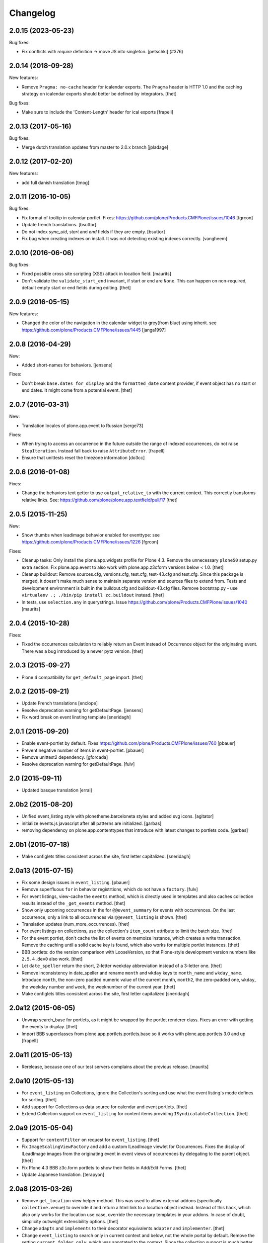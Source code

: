 Changelog
=========

.. You should *NOT* be adding new change log entries to this file.
   You should create a file in the news directory instead.
   For helpful instructions, please see:
   https://github.com/plone/plone.releaser/blob/master/ADD-A-NEWS-ITEM.rst

.. towncrier release notes start

2.0.15 (2023-05-23)
-------------------

Bug fixes:


- Fix conflicts with `require` definition -> move JS into singleton.
  [petschki] (#376)


2.0.14 (2018-09-28)
-------------------

New features:

- Remove ``Pragma: no-cache`` header for icalendar exports.
  The ``Pragma`` header is HTTP 1.0 and the caching strategy on icalendar exports should better be defined by integrators.
  [thet]

Bug fixes:

- Make sure to include the 'Content-Length' header for ical exports
  [frapell]


2.0.13 (2017-05-16)
-------------------

Bug fixes:

- Merge dutch translation updates from master to 2.0.x branch
  [jpladage]


2.0.12 (2017-02-20)
-------------------

New features:

- add full danish translation
  [tmog]


2.0.11 (2016-10-05)
-------------------

Bug fixes:

- Fix format of tooltip in calendar portlet.
  Fixes: https://github.com/plone/Products.CMFPlone/issues/1046
  [fgrcon]

- Update french translations.
  [bsuttor]

- Do not index `sync_uid`, `start` and `end` fields if they are empty.
  [bsuttor]

- Fix bug when creating indexes on install. It was not detecting existing
  indexes correctly.
  [vangheem]


2.0.10 (2016-06-06)
-------------------

Bug fixes:

- Fixed possible cross site scripting (XSS) attack in location field.  [maurits]

- Don't validate the ``validate_start_end`` invariant, if start or end are ``None``.
  This can happen on non-required, default empty start or end fields during editing.
  [thet]


2.0.9 (2016-05-15)
------------------

New features:

- Changed the color of the navigation in the calendar widget to grey(from blue) using inherit.
  see https://github.com/plone/Products.CMFPlone/issues/1445
  [janga1997]


2.0.8 (2016-04-29)
------------------

New:

- Added short-names for behaviors.
  [jensens]

Fixes:

- Don't break ``base.dates_for_display`` and the ``formatted_date`` content provider, if event object has no start or end dates.
  It might come from a potential event.
  [thet]


2.0.7 (2016-03-31)
------------------

New:

- Translation locales of plone.app.event to Russian [serge73]

Fixes:

- When trying to access an occurrence in the future outside the range of indexed occurrences, do not raise ``StopIteration``.
  Instead fall back to raise ``AttributeError``.
  [frapell]

- Ensure that unittests reset the timezone information
  [do3cc]


2.0.6 (2016-01-08)
------------------

Fixes:

- Change the behaviors text getter to use ``output_relative_to`` with the
  current context. This correctly transforms relative links. See:
  https://github.com/plone/plone.app.textfield/pull/17
  [thet]


2.0.5 (2015-11-25)
------------------

New:

- Show thumbs when leadimage behavior enabled for eventtype:
  see  https://github.com/plone/Products.CMFPlone/issues/1226
  [fgrcon]

Fixes:

- Cleanup tasks: Only install the plone.app.widgets profile for Plone 4.3.
  Remove the unnecessary ``plone50`` setup.py extra section. Fix
  plone.app.event to also work with plone.app.z3cform versions below < 1.0.
  [thet]

- Cleanup buildout: Remove sources.cfg, versions.cfg, test.cfg, test-43.cfg and
  test.cfg. Since this package is merged, it doesn't make much sense to
  maintain separate version and sources files to extend from. Tests and
  development environment is built in the buildout.cfg and buildout-43.cfg
  files. Remove bootstrap.py - use ``virtualenv .; ./bin/pip install
  zc.buildout`` instead.
  [thet]

- In tests, use ``selection.any`` in querystrings.
  Issue https://github.com/plone/Products.CMFPlone/issues/1040
  [maurits]


2.0.4 (2015-10-28)
------------------

Fixes:

- Fixed the occurrences calculation to reliably return an Event instead of
  Occurrence object for the originating event. There was a bug introduced by a
  newer pytz version.
  [thet]


2.0.3 (2015-09-27)
------------------

- Plone 4 compatibility for ``get_default_page`` import.
  [thet]


2.0.2 (2015-09-21)
------------------

- Update French translations
  [enclope]

- Resolve deprecation warning for getDefaultPage.
  [jensens]

- Fix word break on event linsting template
  [sneridagh]


2.0.1 (2015-09-20)
------------------

- Enable event-portlet by default.
  Fixes https://github.com/plone/Products.CMFPlone/issues/760
  [pbauer]

- Prevent negative number of items in event-portlet.
  [pbauer]

- Remove unittest2 dependency.
  [gforcada]

- Resolve deprecation warning for getDefaultPage.
  [fulv]


2.0 (2015-09-11)
----------------

- Updated basque translation
  [erral]


2.0b2 (2015-08-20)
------------------

- Unified event_listing style with plonetheme.barceloneta styles and added svg
  icons.
  [agitator]

- initialize events.js javascript after all patterns are initialized.
  [garbas]

- removing dependency on plone.app.contenttypes that introduce with latest
  changes to portlets code.
  [garbas]


2.0b1 (2015-07-18)
------------------

- Make configlets titles consistent across the site, first letter capitalized.
  [sneridagh]


2.0a13 (2015-07-15)
-------------------

- Fix some design issues in ``event_listing``.
  [pbauer]

- Remove superfluous ``for`` in behavior registrtions, which do not have a
  ``factory``.
  [fulv]

- For event listings, view-cache the ``events`` method, which is directly used
  in templates and also caches collection results instead of the
  ``_get_events`` method.
  [thet]

- Show only upcoming occurrences in the for ``@@event_summary`` for events with
  occurrences. On the last occurrence, only a link to all occurrences via
  ``@@event_listing`` is shown.
  [thet]

- Translation updates (num_more_occurrences).
  [thet]

- For event listings on collections, use the collection's ``item_count``
  attribute to limit the batch size.
  [thet]

- For the event portlet, don't cache the list of events on memoize instance,
  which creates a write transaction. Remove the caching until a solid cache key
  is found, which also works for multiple portlet instances.
  [thet]

- BBB portlets: do the version comparison with LooseVersion, so that
  Plone-style development version numbers like ``2.5.4.dev0`` also work.
  [thet]

- Let ``date_speller`` return the short, 2-letter weekday abbreviation instead
  of a 3-letter one.
  [thet]

- Remove inconsistency in date_speller and rename ``month`` and ``wkday`` keys
  to ``month_name`` and ``wkday_name``. Introduce ``month``, the non-zero
  padded numeric value of the current month, ``month2``, the zero-padded one,
  ``wkday``, the weekday number and ``week``, the weeknumber of the current
  year.
  [thet]

- Make configlets titles consistent across the site, first letter capitalized
  [sneridagh]


2.0a12 (2015-06-05)
-------------------

- Unwrap search_base for portlets, as it might be wrapped by the portlet
  renderer class. Fixes an error with getting the events to display.
  [thet]

- Import BBB superclasses from  plone.app.portlets.portlets.base so it works
  with plone.app.portlets 3.0 and up
  [frapell]


2.0a11 (2015-05-13)
-------------------

- Rerelease, because one of our test servers complains about the
  previous release.
  [maurits]


2.0a10 (2015-05-13)
-------------------

- For ``event_listing`` on Collections, ignore the Collection's sorting and use
  what the event listing's mode defines for sorting.
  [thet]

- Add support for Collections as data source for calendar and event portlets.
  [thet]

- Extend Collection support on ``event_listing`` for content items providing
  ``ISyndicatableCollection``.
  [thet]


2.0a9 (2015-05-04)
------------------

- Support for ``contentFilter`` on request for ``event_listing``.
  [thet]

- Fix ``ImageScalingViewFactory`` and add a custom ILeadImage viewlet for
  Occurrences. Fixes the display of ILeadImage images from the originating
  event in event views of occurrences by delegating to the parent object.
  [thet]

- Fix Plone 4.3 BBB z3c.form portlets to show their fields in Add/Edit Forms.
  [thet]

- Update Japanese translation.
  [terapyon]

2.0a8 (2015-03-26)
------------------

- Remove ``get_location`` view helper method. This was used to allow external
  addons (specifically ``collective.venue``) to override it and return a html
  link to a location object instead. Instead of this hack, which also only
  works for the location use case, override the necessary templates in your
  addons. In case of doubt, simplicity outweight extensibility options.
  [thet]

- Change ``adapts`` and ``implements`` to their decorator equivalents
  ``adapter`` and ``implementer``.
  [thet]

- Change ``event_listing`` to search only in current context and below, not the
  whole portal by default. Remove the setting ``current_folder_only``, which
  was annotated to the context. Since the collection support is much better now,
  use them for custom searches.
  [thet]

- Fix a bug in displaying the ``event_listing`` on Collections. Show the date
  filter on Collections, if no start/end critierias are given in the
  Collection's query.
  [thet]

- Add a CSS class for the timezone in the events portlet and the
  ``event_summary`` view.
  [mitakas]

- In the ``event_summary`` view, change the ``event-timezone`` list-item class
  to ``event-date``.
  [thet]


2.0a7 (2015-03-13)
------------------

- In the event_view, use the ``#parent-fieldname-text`` wrapper for text
  output, because of consistency.
  [thet]


2.0a6 (2015-03-04)
------------------

- Some Plone 5 related js improvements
  [vangheem]

- Use Plone 5 imports from plone.app.z3cform and make plone.app.widgets a soft
  dependency.
  [vangheem]

- Remove support for ``plone.app.collection`` and ``ATTopic`` - plone.app.event
  2.x is Dexterity only.
  [thet]

- Fix ``construct_calendar`` in plone.app.event.base to also return events for
  the first day in the calendar month.
  [thet]

- Remove ``data_postprocessing`` logic, which was handling ``open_end`` and
  ``whole_day`` events and was manipulating the object on form submission.
  Instead, just adapt start/end dates on indexing and when accessing them via
  ``IEventAccessor``.
  [thet]

- Remove the ``plone.app.event.EventTypes`` vocabulary, which relied on
  temporaily creating types. It's used for importing ical files. It should be
  possible to figure out, which types might suitable for creating events from
  ical VEVENT entries.
  [thet]

- No need to return DateTime objects for the indexer.
  Products.DateRecurringIndex works with Python datetime objects.
  [thet]

- Whole day setting doesn't hide effective range anymore. Fixes issue #167.
  [thet]


2.0a5 (2014-10-23)
------------------

- Fix German translation for Monat.
  [thet]

- Integration of the new markup update and CSS for both Plone and Barceloneta
  theme. This is the work done in the GSOC Barceloneta theme project.
  [albertcasado, sneridagh]

- Update markup for portlets and change dt dl for ul li tags.
  [albertcasado]

- Added locales for Catalan and Spanish
  [sneridagh]


2.0a4 (2014-07-22)
------------------

- Restore Plone 4.3 compatibility.
  [datakurre]

- Fix event.js Javascript, which produced Javascript date parsing errors when
  changing the start date in Firefox. Firefox does not parse date string, which
  are only nearly ISO 8601 compatible, without a "T" between the date and time
  part. Chrome on the other hand interprets timezone naive date/time strings as
  UTC and returns it localized to the user's timezone, which leads to shifting
  date/time values. For more info see this Bug report:
  https://code.google.com/p/chromium/issues/detail?id=145198
  [thet]

- Do not set the simple_publication_workflow in the p.a.event test fixture.
  [timo]

- Add ``location`` indexer. ``location`` is a default metadata field in
  portal_catalog so we should provide that information by default.
  [saily]


2.0a3 (2014-05-06)
------------------

- Fix a rare issue with event_summary, where a object's UID cannot be found in
  the catalog.
  [thet]

- Update plone.formwidget.recurrence version dependency for plone.app.widgets
  support.
  [thet]


2.0a2 (2014-04-19)
------------------

- Re-add some BBB Assignment class attributes for calendar and event portlets
  to not break Plone upgrades.
  [thet]


2.0a1 (2014-04-17)
------------------

- Make use of new z3c.form DataExtractedEvent and register the
  data_postprocessing_handler for this event. This adjusts the start and end
  date according to whole_day and open_end.

- Use default_timezone DatetimeWidget property. All datetime objects from
  plone.app.widgets' DatetimeWidget now have this timezone, if not otherwise
  set by the user.

- Move controlpanel to Products.CMFPlone.controlpanel.

- Move vocabularies to plone.app.vocabularies and use plone.* instead of
  plone.app.event.* prefix for registry keys.

- Use default and defaultFactory properties for behavior schema definitions to
  provide sane defaults for z3c.form *and* programmatically created Dexterity
  types (e.g. via plone.dextterity.utils.createContentInContainer). For that to
  work, remove the Behavior factory classes, use the default AttributeStorage
  and let IEventBasic and IEventRecurrence behaviors derive from IDXEvent resp.
  IDXEventRecurrence.

- Remove data_postprocessing event subscriber.

- Remove Timezone field from IEventBasic behavior. Instead, store timezone
  information directly in the tzinfo object on start and end datetime objects.

- Remove Archetypes subpackage.

[thet, yenzenz, garbas]


1.2.3 (2014-04-17)
------------------

- Remove DL's from portlet templates, replacing it with semantically correct
  tags. Ref: https://github.com/plone/Products.CMFPlone/issues/163
  [khink]


1.2.2 (2014-04-15)
------------------

.. note::

    Methods used for the ``event_summary`` view have has been moved from the
    ``event_view`` to ``plone.app.event.browser.event_summary``. The
    ``occurrence_parent_url`` method has been removed.

- Simplify buildout infrastructure: Move base-test.cfg to test.cfg, move
  base.cfg to buildout.cfg, remove test-43.cfg, sources-dev.cfg and
  jenkins.cfg.
  [thet]

- Disable the edit bar on Occurrence objects. They are transient and cannot be
  edited. Remove the visual distinction between IEvent and IOccurrences in the
  event_summary view. The user is likely not interested, if a Occurrence or the
  original Event is shown.
  [thet]

- Add a portal_type attribute to Occurrence objects and set it to 'Occurrence',
  so they can be easily identified without looking up interfaces.
  [thet]

- Add an event_listing view for IEvent objects to show all of it's occurrences.
  [thet]

- Change the occurrence listing in the @@event_summary view to directly link
  to the occurrence objects, rename the label to 'All dates' and also include
  the first date of the original event. The event_summary's max_occurrences
  attribute now also includes the starting event.
  [thet]


1.2.1 (2014-04-05)
------------------

- Changes in the Dexterity IRichText behavior migration: don't fail, if no
  Event type is found in the Dexterity FTI and remove the old IEventSummary
  behavior, if found.
  [thet]

- Don't use spamProtect script to render email address; it doesn't do much.
  [davisagli]

- Add an @@event_summary view, which provides the event summary listing in the
  event view for the purpose of reuse elsewhere. Allow the exclusion of
  information via an excludes list. The relevant methods are moved from
  event_view to event_summary.
  [thet]

- Improve markup of ``event_listing.pt`` in order to not break on IE 8.
  [rafaelbco]

- Use z3c.form for portlet forms.
  [bosim, davisagli]


1.2 (2014-03-01)
----------------

- Don't use spamProtect script to render email address; it doesn't do much.
  [davisagli]

- Drop usage of plone.formwidget.datetime and use plone.app.widgets instead.
  [garbas, davisagli]

- Fix label of 'Dates' fieldset.
  [esteele]


1.1b1 (2014-02-17)
------------------

.. note::

    The ``ploneintegration`` setuptools extra and GenericSetup profile have
    been removed for this version. This makes an integration into Plone and
    ``plone.app.contenttypes`` easier. Please remove them also in your setup
    and be sure to depend on ``plone.app.portlets>=2.5a1``!

.. note::

    In the event_view template, the event summary has changed from a table to a
    definition list layout. The event_view's next_occurrences method does not
    return a dictionary anymore, but only a list of next events. Also, the
    index_html template for Occurrences is renamed to event_view.  If you have
    custom view templates for IEvent or IOccurrence objects, you have to update
    them.

.. note::

    The plone.app.event.dx.event type has been moved to the
    plone.app.event:testing profile and the plone.app.event.dx:default profile
    has been removed. Use plone.app.contenttypes for a Dexterity based Event
    type, which utilizes plone.app.event's Dexterity behaviors.


- Remove Plone 4.2 compatibility. For more information see installation.rst in
  the docs.
  [thet]

- Move the plone.app.event.dx.event example type to the plone.app.event:testing
  profile and remove the plone.app.event.dx:default profile. Use the Event type
  from plone.app.contenttypes instead. Fixes #99.
  [thet]

- Remove the IEventSummary behavior and use the generic IRichText from
  plone.app.contenttypes instead. Fixes #140, Closes #142.
  [pysailor]

- Change the event detail listing in the event_view to be a definition list
  instead of a table, making it semantically more correct and the code less
  verbose. Fixes #141.
  [thet]

- For recurring events, don't show the last recurrence in the event view but
  the number of occurrences, queried from the catalog. Together with the
  previous generator-change this looping over the whole occurrnce list.
  [thet]

- Change the IRecurrenceSupport adapter's occurrence method to return again a
  generator, fixing a possible performance issue. Fixes #60.
  [thet]

- Replace RecurrenceField with plain Text field in the dx recurrence behavior.
  This reverts the change from 1.0rc2. We don't use form schema hints but an
  adapter to configure the widget. Closes #137, Fixes #131.
  [pysailor]

- Use attribute storage instead of annotation storage in all Dexterity
  behaviors. Closes #136, #95, Refs #20.
  [pysailor]

- Rename the Occurrence's 'index_html' view to 'event_view' for better
  consistency. This also fixes an issue with Solgema.fullcalendar.
  Closes #123.
  [tdesvenain]

- Fix get_events recurring events sorting, where it was only sorted by the
  brain's start date, which could easily be outside the queried range.
  [gyst]

- Avoid failing to create an event when zope.globalrequest.getRequest returns
  None on the post create event handler. This happens when creating an event
  during test layer setup time.
  [rafaelbco]

- iCalendar import: Also import objects, when the "last-modified" property was
  not changed. This conforms to the RFC5545:
  http://tools.ietf.org/search/rfc5545#section-3.8.7.3
  [jone]


1.1.a1 (2013-11-14)
-------------------

- Don't fail, if first_weekday isn't set in registry.
  [thet]

- plone.app.widgets compatibility
  [garbas]

- Set the first_weekday setting based on the site's locale when the default
  profile is activated.
  [davisagli]

- Allow query parameters for timezone vocabularies for filtering. Create the
  "Timezones" vocabulary from SimpleTerm objects with a value and title set
  for better support with plone.app.widgets AjaxSelectWidget.
  [thet]

- Remove "ploneintegration" from setuptools extra section and GenericSetup
  profile. PLEASE UPDATE YOUR INSTALLTIONS, to use Archetypes or Dexterity
  instead and to use plone.app.portlets 2.5a1! This change makes it easier for
  Plone to integrate plone.app.event.
  [thet]


1.0.5 (2014-02-11)
------------------

- For ical exports, remove X-WR-CALNAME, X-WR-CALID and X-WR-CALDESC.
  X-WR-CALNAME caused Outlook to create a new calendar on every import. These
  properties are not neccessary and not specified by RFC5545 anyways.
  Fixes #109, closes #132.
  [tomgross, thet]

- Add Traditional Chinese Translation. Closes #129.
  [l34marr]

- Changed `dates_for_display` and `get_location` to accept IEvent, IOccurrence
  and IEventAccessor objects and avoid confusion on using these methods.
  [thet]

- Added basque translation.
  [erral]

- Completed italian translation.
  [giacomos]


1.0.4 (2013-11-23)
------------------

- Register event.js Javascript as "cookable" to allow merging with other files
  and provide the "plone" global if it wasn't already defined.
  [thet]


1.0.3 (2013-11-19)
------------------

- Remove unnecessary data parameter on urllib2.urlopen, which caused a 404
  error on some icalendar imports from external resources (E.g. Google).
  [thet]

- Avoid "FileStorageError: description too long" on large icalendar imports by
  doing a transaction commit instead of a savepoint.
  [thet]

- Protect ical imports with the newly created plone.app.event.ImportIcal
  permission.
  [thet]

- plone.app.widgets compatibility.
  [garbas]

- Fix UnicodeDecodeError with special characters in body text. Fixes #108
  [zwork][agitator]


1.0.2 (2013-11-07)
------------------

- Fix the path for catalog search in ical importer. This fixes an issue, where
  no existing events could be found when importing a ical file again in virtual
  hosting environments. Also, search for any existing events, not only what the
  user is allowed to see.
  [thet]

- Fix Plone 4.2 buildout and test environment.
  [thet]


1.0.1 (2013-11-07)
------------------

- Fix ical import form import error. Translation string wasn't properly
  formatted. Also be forgiving about missing LAST-MODIFIED properties from ical
  files.
  [thet]


1.0 (2013-11-06)
----------------

- Implement synchronisation strategies for icalendar import.
  [thet]

- Implement icalendar import/export synchronisation and add sync_uid index and
  sync_uid fields for ATEvent and IEventBasic. This follows RFC5545, chapter
  "3.8.4.7. Unique Identifier". The sync_uid index can also be used for any
  other synchronisation tasks, where an external universally unique identifier
  is used.
  [cillianderoiste, thet]

- Don't show the repeat forever button in the recurrence widget.
  [thet]

- Fix icalendar export for collections and Archetype topics. Fixes #104.
  [thet]

- Don't include occurrences in icalendar exports of event_listing, but include
  the original event with it's recurrence rule. Fixes #103.
  [thet]

- Don't include the recurrence definition when doing icalendar exports of
  individual occurrences. Fixes: #61.
  [thet]

- Restore Javascript based edit-form functionality to set end dates depending
  on start dates with the same delta of days as initialized, as developed by
  vincentfretin back at plone.app.event's birth.
  [thet]

- Deprecate the plone.app.event.dx.event type and plone.app.event.dx:default
  profile.  Please create your own type based on plone.app.event's Dexterity
  behaviors or use the "Event" type from plone.app.contenttypes. The
  plone.app.event:default profile is sufficient also for Dexterity-only based
  installations.
  [thet]

- Remove the behaviors plone.app.relationfield.behavior.IRelatedItems adn
  plone.app.versioningbehavior.behaviors.IVersionable from the Dexterity
  example type. We don't depend on these packages and won't introduce an
  explicit dependency on it.
  [thet]

- In portlet calendar and events, don't use the search_base directly to
  constuct calendar urls. The search base always starts from the Plone site
  root, which led to wrong urls in Lineage subsites.
  [thet]

- Don't validate end dates for open ended events, so open ended events in the
  future can be saved via the form. Fixes #97
  [gyst]

- Ical importer: Fix default value for imported attendees and categories.
  Return an empty tuple instead of None so that the edit form can be rendered.
  [cillianderoiste]

- Fix event_listing view on Collections to expand events. Fixes #91, Fixes #90.
  [thet]

- Don't show the event_listing_settings view in the object actions for
  event_listings on Collections or Topics, as it doesn't make sense there.
  [thet]

- Fix case, where the events, which started before a queried timerange and
  lasts into the timerange were not included in the list of event occurrences.
  [thet]

- Fix wrong result set with "limit" applied in get_events. Limiting for
  occurrence-expanded events can just happen after all occurrences are picked
  up in the result set, otherwise sorting can mess it up.
  [petschki]

- Indexer adapter for SearchableText: fixed encoding inconsistencies.  Always
  return utf-8 encoded string while using unicode internally.
  [seanupton]

- In test-setup, explicitly install DateRecurringIndex instead of extending
  it's test layer fixture. This should finally fix #81, where other tests
  couldn't be run when not extending the DRI or PAE test fixture layers.
  [thet]

- Support the @@images view for IOccurrence objects by using a factory, which
  returns a AT or DX specific view depending on the Occurrence's parent.
  [thet]

- Switch off linkintegrity checks during upgrade from atct to pae.at.
  [jensens]

- Remove event and calendar portlet assignments on plone.rightcolumn.
  Integrators should do assignments themselfes, as they are likely different
  from the standard assignment.
  [thet]

- Don't fail, if timezone isn't set.
  [gforcada]


1.0rc3 (2013-08-23)
-------------------

- Fix get_events with ret_mode=3, expand=True, without recurrence
  It was returning full object instead of IEventAccessor instances.
  This also fix event portlet with norecurrent events.
  [toutpt]


1.0rc2 (2013-07-21)
-------------------

- Introduce a BrowserLayer and register all views for it. Avoids view
  registration conflicts with other packages.
  [thet]

- For the recurrence behavior In z3c.form based Dexterity forms, use the
  RecurrenceField instead of a plain Text field. This ensures that the
  recurrence widget is used even for plain z3c.form forms without form schema
  hints. This change is forward-compatible and should not break any existing
  installations.
  [thet]

- In z3c.form based Dexterity forms, use plone.autoform form hints for widget
  parameters and remove the ParameterizedWidgetFactory. plone.autoform 1.4
  supports widget parameter form hints.
  [thet]

- Update french translations.
  [toutpt]

- Fix icalendar importer to support multiple-line EXDATE/RDATE definitions.
  [thet]

- Fix runtime error in icalendar importer.
  [gbastien]

- For the setup's tests extra, depend on plone.app.testing <= 4.2.2 until the
  Dexterity and Archetypes tests are split up and the tests don't have a hard
  dependency on Archetypes.
  [thet]

- Remove dependency on "persistent" to not use that one over the ZODB bundled
  package. "persistent" will become available as seperate package with ZODB 4.
  [thet]

- Declare mimimum dependency on plone.event 1.0rc1.
  [thet]

- Buildout infrastructure update.
  [thet]

- Remove deprecations.
  [thet]


1.0rc1 (2013-07-03)
-------------------

Please note, the next release will have all deprections removed.

- For events lasting longer than the day they start, include them in the
  construct_calendar data structure on each day they occur. Fixes #76.
  [thet]

- Fix ATEvent's StartEndDateValidator subscription adapter to correctly return
  error dicts.
  [thet]

- In the ATEvent migration step, call ObjectModifiedEvent for each migrated
  event to call off the data_postprocessing method, which assures correct time
  values in respect to timezones. Please note, the timezone must be set
  correctly before!
  [thet]

- Rename the formated_date and formated_start_date content providers to
  have the correct spelling of "formatted". Doing this change now while this
  package's adoption is not too wide spread.
  [thet]

- Use same i18n field and error message strings for ATEvent and DX behaviors.
  [thet]

- Let plone.app.event.base.get_events always do a query with a sort definition,
  even if we are in expand mode and do a sort afterwards again. We need this to
  get stable results when having a sort_limit applied. Fixes an issue where the
  events_portlet did show the next events with an offset of some days.
  [thet]

- For the event and calendar portlets, use UberSelectionWidget to select the
  search base path to make this field actually usable.
  [thet]

- Remove ICalendarLinkbase adapter, which provided URLs to a calendar view.
  Instead, for event and calendar portlet links, the searchbase setting path
  is used to link to it or as fallback to call event_listing on ISite root.
  [thet]

- As like in event_view, use the get_location function for supporting location
  references in event_listing and portlet_events. Implement get_location just
  as a simple wrapper - handling of references must be provided by external
  packages, like collective.venue.
  [thet]

- Fixed unicode issue in event_view with non-ascii location strings and
  of referenced locations via collective.venue.
  [thet]

- In event_listing views in "past" or "all" modes, do a reverse sort on the
  results, starting with newest events.
  [thet]

- Create an Python based import step to properly set up the portal catalog.
  This avoids clearing the index after importing a catalog.xml. This import
  steps obsoletes the ploneintegration catalog.xml import step also.
  [thet]

- Add a event listing settings form, which allows configuration of the event
  listing view via annotations on the context.
  [thet]

- For the event listing view, accept SearchableText and tags request parameters
  for filtering the result set.
  [thet]

- For default_start and default_end, return a datetime with minute, second and
  microsecond set to 0.
  [thet]

- Don't overload ATEvent's subject widget label and help texts but use AT and
  DX standard label_tags and help_tags messages.
  [thet]

- Fix compact event edit form layouts and don't float the recurrence widget.
  [thet]

- Change default listing mode in event_listing and replace "All" with seperate
  "Future" and "Past" buttons.
  [thet]


1.0b8 (2013-05-27)
------------------

- Fix OccurrenceTraverser to fallback to plone.app.imaging's ImageTraverser, if
  present and thus support image fields on plone.app.event based types.
  [thet]

- Change the AT validation code to an subsciption adapter. This allows reliable
  validation for types derived from ATEvent, which wasn't the case with the
  post_validate method.
  [thet]

- More compact layout for AT and DX edit forms.
  [thet]

- Add open_end option for Dexterity behaviors and Archetypes type.
  [thet]

- For whole_day events, let dates_for_display return the iso-date
  representation from date and not datetime instances.
  [thet]

- Remove support of microseconds and default to a resolution of one second for
  all datetime getter/setter and conversions. Microseconds exactness is not
  needed and dateutil does not support microseconds which results in unexpected
  results in comparisons.
  [thet]

- Changing the timezone in events is a corner case, so the timezone field is
  moved to the "dates" schemata for AT and DX.
  [thet]

- Remove font-weight bold for monthdays and font-weight normal for table header
  in portlet calendar. Set div.portletCalendar with to auto instead of
  unnecessary 100% + margin. Align with plonetheme.sunburst.
  [thet]

- Let the IRecurrenceSupport adapter return the event itself, when the event
  starts before and ends after a given range_start. Fixes a case, where
  get_events didn't return a long lasting event for a given timeframe with
  expand set to True.
  [thet]

- Let the @@event_listing view work on IATTopic and ICollection contexts.
  [thet]

- In event_view, handle the case that the location field is not of type
  basestring but a reference to another object, for example provided by
  collective.venue.
  [thet]

- Use plone.app.event's MessageFactory for ATEvent.
  [thet]

- Let EventAccessor for Archetypes based content type return it's values from
  property accessors instead properties directly. This let's return the correct
  value when an property get's overridden by archetypes.schemaextender.
  [thet]

- Deprecate upgrade_step_2 to plone.app.event beta 2, which is likely not
  necessary for any existing plone.app.event installation out there.
  [thet]

- For the Archetypes based ATEvent migration step, do a transaction.commit()
  before each migration to commit previous changes. This avoids running out of
  space for large migrations.
  [thet]

- Let IEventAccessor adapters set/get all basestring values in unicode.
  [thet]

- Add and install plone.app.collection in test environment, as we cannot assume
  that it's installed.
  [thet]

- Re-Add cmf_edit method for ATEvent to ensure better backwards compatibility.
  Move related cmf_edit tests from Products.CMFPlone to plone.app.event.
  [thet]

- Add Event profile definition for ATEvent completly in order to remove it from
  Products.CMFPlone. ATEvent is installed by ATContentTypes automatically as
  part of upcoming plone.app.contenttypes merge.
  [thet]

- Optimize css by using common classes for event_listing and event_view.
  [thet]

- Add schema.org and hCalendar microdata to event_view and event_listing views.
  Fixes #2, fixes #57.
  [thet]


1.0b7 (2013-04-24)
------------------

- Don't show plone.app.event:default and
  plone.app.event.ploneintegration:prepare profiles when creating a Plone site
  with @@plone-addsite.
  [thet]

- Remove render_cachekey from portlet_events, since it depends on an
  undocumented internal _data structure, which must contain catalog brains.
  [thet]

- In tests, use AbstractSampleDataEvents as base class for tests, which depend
  on AT or DX event content.
  [thet]

- Introduce create and edit functions in IEventAccessor objects.
  [thet]

- API Refactorings. In base.py:
    * get_portal_events and get_occurrences_from_brains combined to get_events.
    * get_occurrences_by_date refactored to construct_calendar.
    * Renamings:
        - default_start_dt -> default_start,
        - default_end_dt -> default_end,
        - cal_to_strftime_wkday -> wkday_to_mon1,
        - strftime_to_cal_wkday -> wkday_to_mon0.

    * Remove:
        - default_start_DT (use DT(default_start()) instead),
        - default_end_DT (use DT(default_end()) instead),
        - first_weekday_sun0 (use wkday_to_mon1(first_weekday()) instead),
        - default_tzinfo (use default_timezone(as_tzinfo=True) instead).

  In ical:
    * Renamed construct_calendar to construct_icalendar to avoid same name as
      in base.py.

  BBB code will be removed with 1.0.
  [thet]

- Update translations and translate event_view and event_listing.
  [thet]

- Configure event_listing to be an available view on Collections, Folders,
  Plone Sites and Topics.
  [thet]

- Depend on plone.app.dextterity in ZCML, so that all DublinCore metadata
  behaviors are set up correctly.
  [thet]

- Backport from seanupton: IObjectModifiedEvent subscriber returns early on
  newly created event (Commit c60c8b521c6b1ca219bfeaddb08e26605707e17 on
  https://github.com/seanupton/plone.app.event).
  [seanupton]

- Calendar portlet tooltips css optimizations: max-with and z-index.
  [thet]

- Add Brazilian Portuguese translation
  [ericof]

- Add ical import feature, register action to enable it and add a object tab to
  the @@ical_import_settings form. .ics files can be uploaded or fetched from
  the net from other calendar servers.
  [thet]

- Since more ical related code is upcoming (importer), add ical subpackage and
  move ical related code in here.
  [thet]

- When exporting whole_day/all day events to icalendar, let them end a day
  after at midnight instead on the defined day one second before midnight. This
  behavior is the preferred method of exporting all day events to icalendar.
  [thet]

- Additionally to the 'date' parameter, allow passing of year, month and day
  query string parameters to the event_listing view and automatically set the
  mode to 'day' if a date was passed.
  [thet]

- Backport from plone.app.portlets: Don't fail on invalid (ambigous) date
  information in request (Commit a322676 on plone.app.portlets).
  [tomgross]

- Backport from plone.app.portlets: Use str view names for getMultiAdapter
  calls (commit c296408 on plone.app.portlets).
  [wichert]


1.0b6 (2013-02-14)
------------------

- Styles for event_listing date navigation.
  [thet]

- Add datepicker for day selection in event_listing view.
  [thet]

- Fix event_listing to search only for events in the current context's path.
  Allow "all" request parameter for no path restriction in searches.
  [thet]

- Backport change from seanupton: get_portal_events() fix: navroot path index
  incorrectly passed as tuple, now fixed to path string.
  [seanupton, thet]

- Fix get_portal_events to respect path for query if given in keywords.
  [thet]


1.0b5 (2013-02-11)
------------------

- Restore Python 2.6 compatibility by avoiding total_seconds method from
  timedelta instances in icalendar export.
  [thet]


1.0b4 (2013-02-08)
------------------

- Remove occurrences.html view because it's replaced by event_listing view.
  [thet]

- Changed Dexterity event-type title from "Event (DX)" to "Event" for
  consistent naming between Archetypes and Dexterity content types.
  [thet]

- Updated and synced translations (.pot and German translations).
  [thet]

- Use content-core fill/define metal definitions in all templates which use
  main_template's master macro.
  [thet]

- Calendar Portlet: Better portlet and tooltip styling. Drop usage of
  todayevent and todaynoevent classes. Fix Linking to calendar_listing.
  [thet]

- Event listing: Optimized layout and styles, mode switch, calendar-navigation,
  timespan header.
  [thet]

- Implement week and month mode for start_end_from_mode function.
  [thet]

- Add icalendar timezone support and properly export whole day events.
  Fixes #22, Fixes #71.
  [thet]

- Don't set icon_expr for the Dexterity content type and use css instead.
  [thet]

- Restore compatibility to Plone 4.3 by including the ploneintegration module
  also for Plone 4.3 but not 4.4.
  [thet]

- Version fix for z3c.unconfigure==1.0.1. This fix can be removed, once Plone
  depends on zope.configuration>=3.8.
  [thet]

- Add icon_export_ical.png from Products.ATContentTypes to plone.app.event.
  [thet]

- Configure first_day parameter for DateTime and Recurrence Widget (AT and DX).
  [thet]

- Configure the default_view of plone.app.event's ATEvent to be @@event_view.
  This prevents of referencing the old event_view from the plone_content skin
  layer to be used in some cases.
  [thet]

- Style the calendar portlet tooltips only for the calendar portlet.
  [thet]


1.0b3 (2012-12-18)
------------------

- Set the CalendarLinkbase urlpath to respect the search_base in calendar and
  event portlets.
  [thet]

- Depend on plone.app.portlets >= 2.4.0, since portlet_calendar needs the
  render_portlet view for it's ajaxification. This may break Plone 4.2
  integrations, until you make a buildout version fix.
  [thet]

- Remove dependency on Grok for the Dexterity behaviors.
  [thet]

- Just use classes instead of id's for the calendar portlet's page switcher.
  [thet]

- Reimplement the calendar page switcher from the calendar portlet with jQuery
  and remove the implicit dependency on KSS.
  [thet]

- Use event_listing instead of the search view in CalendarLinkbase for calendar
  and event portlets.
  [thet]

- Add new API functions:
  [thet]

  - date_speller to format a date in a readable manner,

  - start_end_from_mode to return start and end date accordin to a mode string
    (today, past, future, etc.),

  - dt_start_of_day and dt_end_of_day to set a date to the start of the day
    (00:00:00) and to the end of the day (23:59:59) for use in searches.

- Add new event_listing view to show previous, upcoming, todays and other
  events in a listing.
  [thet]

- Fix EventAccessor for ATEvent to correctly return the description.
  [thet]

- In portlet_calendar, grey-out previous and next month dates by making them
  transparent.
  [thet]


1.0b2 (2012-10-29)
------------------

- Fix ical export of RDATE and EXDATE recurrence definitions. Fixes #63.
  [thet]

- Align ATEvent more to Archetypes standards and avoid AnnotationStorage and
  ATFieldProperty. We needed to remove the ATFieldProperty for the timezone
  field for a custom setter. By doing so, the other two ATFieldProperties were
  changed too. This way, the ATEvent API gets more consistent. For a convenient
  access to ATEvent as well as dextterity based event types, use the
  IEventAccessor from plone.event.interfaces. Upgrade step from pre 1.0b2 based
  ATEvent types is provided.
  [thet]

- Treat start/end datetime input always as localized values. Changing the
  timezone now doesn't convert the start/end values to the new zone (AT, DX).
  [thet]

- Fix moving start/end dates when saving an unchanged DX event (issue #62).
  [thet]

- Portlet assignment fix. Now both - calendar and event portlet - are
  installed.
  [thet]


1.0b1 (2012-10-12)
------------------

- Add the calendar portlet by default when installing plone.app.event.
  [thet]

- Backport changes from "merge plip-10888-kss branch" in plone.app.portlets.
  KSS attributes still left in place for backwards compatibility.
  [thet]

- Buildout infrastructure update.
  [thet]

- Icalendar export of attendees almost according to the RFC5545 standard. At
  the moment, we do not distinguish between CN and CAL-ADDRESS in Plone, so we
  just put the attendee value to the CN and CAL-ADDRESS parameter. Fixes #24.
  [thet]

- Support microseconds for DateTime conversions. For recurrence rules,
  timezones are not supported due to a python-datetime limitation.
  [thet]

- Don't allow ambiguous timezones like 'CET', which also have implementation
  errors in DateTime. Force them to another zone. Timezones should be set
  explicitly anyways.
  [thet]

- Let EventOccurrenceAccessor return its own URL instead of its parent.
  Once again fixes #58.
  [thet]

- Fix calendar portlet header, which day names were shifted by one day since a
  incompatibility between the calendar module (0 is Monday) and the strftime
  function (0 is Sunday).
  [thet]

- Create an formated_date content provider, which takes an occurrence or event
  object when called and formats the start/end date and times for display. This
  content provider can be overridden for other contexts. E.g. the events
  portlet uses just shows the start date and not the end date.
  [thet]

- Let IRecurrenceSupport adapter's occurrences method return as first
  occurrence the event object itself instead of an Occurrence object.
  Fixes #58.
  [thet]

- Include plone.event's new configure.zcml.
  [thet]

- For the ATEvent type, use a more specific IATEvent interface with IEvent and
  P.ATCT's IATEvent as bases. So we can provide adapters, overriding more
  general IEvent adapting adapters.
  [thet]

- Don't show start occurrence in "More occurrences" section in event_view.
  [thet]

- Create adapter ICalendarLinkbase which returns links to calendar views and
  can be overridden through a more specific implementation by addon products.
  For example, the portlet_calendar and portlet_events links to the @@search
  view can be changed to URLs to a real calendar view, if one is installed.
  [thet]

- For portlet_calendar and portlet_events configuration, make the workflow
  state selection optional. If nothing is selected, all states are searched.
  [thet]

- Add search_base (select path to search for events) and state (select review
  state for events to search) to portlet_calendar settings and search_base to
  portlet_events.
  [thet]

- Limit the amount of occurrences in the event view if the event yields
  more than 7 occurrences. Show only 6 occurrences and the last
  occurrence.
  [romanofski]

- More minor fixes.
  [thet]

  * Don't force DateTime conversion in query parameters of get_portal_events.
    The catalog index uses Python's datetime anyways.

  * Only set end date in _prepare_range to next day, if it's a date and not
    datetime.

  * Register the Archetypes postprocessing event subscribers also for
    IObjectCreatedEvent.

- Fix #51, logical error with range_end parameter in get_portal_events.
  [thet]

- Fix test startup by not depending on getSite().translate, which is a
  filesystem script.
  [thet]

- Backport changes from davilima: Add safety check for False all_events_links.
  [davilima6]

- Make get_occurrences_by_date work for events which do not have
  IRecurrenceSupport (e.g. Dexterity events without the recurrence behavior).
  [thet]

- Don't run event handlers for ATEvent, if it doesn't provide IEvent.
  [thet]

- Fix utf-8 encoding problem with icalendar export.
  [rnix]

- Unregister ics_view for ATFolder and ATBTreeFolder as well in
  ploneintegration.
  [rnix]

- Workaround for buggy strftime with timezone handling in DateTime.
  See: https://github.com/plone/plone.app.event/pull/47
  [seanupton]

- Rebind portlet_calendar tooltips after ajax calendar reloads.
  [thet]

- Allow the refreshCalendar kss view also on Occurrence objects.
  [thet]

- Let portlet_events link to @@search for future and previous events for sites
  without the standard events folder.
  [thet]

- Moved docs/HISTORY.rst to CHANGES.txt.
  [seanupton]

- Calendar portlet search links now use @@search (from plone.app.search)
  instead of (since Plone 4.2) deprecated ./search (search.pt).  Requires
  recent plone.app.search changes.
  [seanupton]

- Integrate the plone.app.event-ploneintegration functionality for Plone
  versions without plone.app.event core integration (all current version)
  into this package for simplification.
  [thet]

- IEventSummary behavior added for body text on Dexterity event type,
  as well as a SearchableText indexer adapter for the Dexterity event
  type.
  [seanupton]

- Filter calendar portlet search URLs for each day to a whitelist of
  event portal_type values.  Prevents non-event add-on types with
  start/end fields from showing up in calendar, as defense against
  unintended consequences (add-ons could explicitly override this
  template if they define additional Event types).
  [seanupton]

- API refactoring:
  * Move all generic interfaces to plone.event,
  * Extend IEventAccessor adapters to also be able to set attributes.
  [thet]

- Copy plonetheme.sunburst styles for the calendar portlet to event.css. This
  way, the calendar portlet is nicely styled, even without sunburst theme
  applied.
  [thet]

- For Dexterity behaviors, use IEventRecurrence adapter to store attributes
  directly on the context.  This fixes that recurrence occurrences start and
  end dates were not indexed, because the DateRecurringIndex had not access to
  the recurrence attribute.
  [thet]

- IRecurrence adapter returns now acquisition-wrapped occurrence
  objects.
  [romanofski]

- Event portlet is now showing occurrences, sorted by start date.
  [romanofski]

- Moved whole_day field in directly after the end date to get a more logical
  group.
  [thet]

- Added dedicated timezone validator with fallback zone.

- Added traverser for occurrences. The event view is used to show
  individual occurrences.
  [romanofski]

- Broken paging in the calendar portlet has been fixed (#11).
  [romanofski]

- Make the start DateTime timezone aware and fix an issue where the start date
  was after the end date. Fixes: #8.
  [romanofski]


1.0a2 (2012-03-28)
------------------

- Add portlet GenericSetup registration for calendar and event portlet.
  [thet]

- API CHANGE: Use zope.annotation for behaviors, remove unnecessary factories,
  create IRecurrence adapter for access to occurrences.
  [thet]


1.0a1 (2012-03-12)
------------------

- Initial alpha release.
  [thet]
